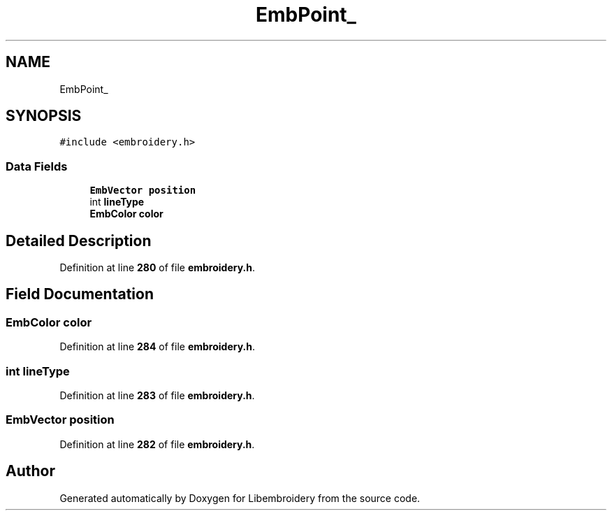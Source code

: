 .TH "EmbPoint_" 3 "Sun Mar 19 2023" "Version 1.0.0-alpha" "Libembroidery" \" -*- nroff -*-
.ad l
.nh
.SH NAME
EmbPoint_
.SH SYNOPSIS
.br
.PP
.PP
\fC#include <embroidery\&.h>\fP
.SS "Data Fields"

.in +1c
.ti -1c
.RI "\fBEmbVector\fP \fBposition\fP"
.br
.ti -1c
.RI "int \fBlineType\fP"
.br
.ti -1c
.RI "\fBEmbColor\fP \fBcolor\fP"
.br
.in -1c
.SH "Detailed Description"
.PP 
Definition at line \fB280\fP of file \fBembroidery\&.h\fP\&.
.SH "Field Documentation"
.PP 
.SS "\fBEmbColor\fP color"

.PP
Definition at line \fB284\fP of file \fBembroidery\&.h\fP\&.
.SS "int lineType"

.PP
Definition at line \fB283\fP of file \fBembroidery\&.h\fP\&.
.SS "\fBEmbVector\fP position"

.PP
Definition at line \fB282\fP of file \fBembroidery\&.h\fP\&.

.SH "Author"
.PP 
Generated automatically by Doxygen for Libembroidery from the source code\&.
